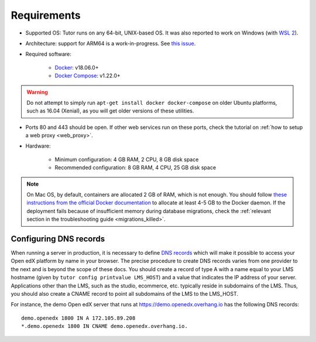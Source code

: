 .. _requirements:

Requirements
============

* Supported OS: Tutor runs on any 64-bit, UNIX-based OS. It was also reported to work on Windows (with `WSL 2 <https://docs.microsoft.com/en-us/windows/wsl/install>`__).
* Architecture: support for ARM64 is a work-in-progress. See `this issue <https://github.com/overhangio/tutor/issues/510>`__.
* Required software:

    - `Docker <https://docs.docker.com/engine/installation/>`__: v18.06.0+
    - `Docker Compose <https://docs.docker.com/compose/install/>`__: v1.22.0+

.. warning::
    Do not attempt to simply run ``apt-get install docker docker-compose`` on older Ubuntu platforms, such as 16.04 (Xenial), as you will get older versions of these utilities.

* Ports 80 and 443 should be open. If other web services run on these ports, check the tutorial on :ref:`how to setup a web proxy <web_proxy>`.
* Hardware:

    - Minimum configuration: 4 GB RAM, 2 CPU, 8 GB disk space
    - Recommended configuration: 8 GB RAM, 4 CPU, 25 GB disk space

.. note::
    On Mac OS, by default, containers are allocated 2 GB of RAM, which is not enough. You should follow `these instructions from the official Docker documentation <https://docs.docker.com/docker-for-mac/#advanced>`__ to allocate at least 4-5 GB to the Docker daemon. If the deployment fails because of insufficient memory during database migrations, check the :ref:`relevant section in the troubleshooting guide <migrations_killed>`.

Configuring DNS records
-----------------------

When running a server in production, it is necessary to define `DNS records <https://en.wikipedia.org/wiki/Domain_Name_System#Resource_records>`__ which will make it possible to access your Open edX platform by name in your browser. The precise procedure to create DNS records varies from one provider to the next and is beyond the scope of these docs. You should create a record of type A with a name equal to your LMS hostname (given by ``tutor config printvalue LMS_HOST``) and a value that indicates the IP address of your server. Applications other than the LMS, such as the studio, ecommerce, etc. typically reside in subdomains of the LMS. Thus, you should also create a CNAME record to point all subdomains of the LMS to the LMS_HOST.

For instance, the demo Open edX server that runs at https://demo.openedx.overhang.io has the following DNS records::

    demo.openedx 1800 IN A 172.105.89.208
    *.demo.openedx 1800 IN CNAME demo.openedx.overhang.io.
